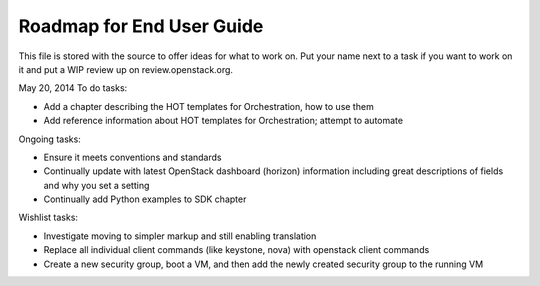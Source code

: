Roadmap for End User Guide
--------------------------

This file is stored with the source to offer ideas for what to work on.
Put your name next to a task if you want to work on it and put a WIP
review up on review.openstack.org.

May 20, 2014
To do tasks:

- Add a chapter describing the HOT templates for Orchestration, how to use them
- Add reference information about HOT templates for Orchestration;
  attempt to automate

Ongoing tasks:

- Ensure it meets conventions and standards
- Continually update with latest OpenStack dashboard (horizon)
  information including great descriptions of fields and why you set a
  setting
- Continually add Python examples to SDK chapter

Wishlist tasks:

- Investigate moving to simpler markup and still enabling translation
- Replace all individual client commands (like keystone, nova) with
  openstack client commands
- Create a new security group, boot a VM, and then add the newly
  created security group to the running VM
